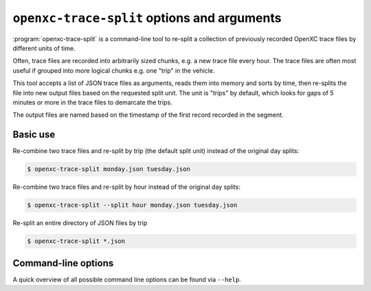 =====================================
``openxc-trace-split`` options and arguments
=====================================

:program:`openxc-trace-split` is a command-line tool to re-split a collection of
previously recorded OpenXC trace files by different units of time.

Often, trace files are recorded into arbitrarily sized chunks, e.g. a new trace
file every hour. The trace files are often most useful if grouped into more
logical chunks e.g. one "trip" in the vehicle.

This tool accepts a list of JSON trace files as arguments, reads them into
memory and sorts by time, then re-splits the file into new output files based on
the requested split unit. The unit is "trips" by default, which looks for gaps
of 5 minutes or more in the trace files to demarcate the trips.

The output files are named based on the timestamp of the first record recorded
in the segment.

Basic use
=========

Re-combine two trace files and re-split by trip (the default split unit)
instead of the original day splits:

.. code-block:: bash

    $ openxc-trace-split monday.json tuesday.json

Re-combine two trace files and re-split by hour instead of the original day
splits:

.. code-block:: bash

    $ openxc-trace-split --split hour monday.json tuesday.json

Re-split an entire directory of JSON files by trip

.. code-block:: bash

    $ openxc-trace-split *.json

Command-line options
====================

A quick overview of all possible command line options can be found via
``--help``.

.. cmdoption:: -s, --split <unit>

    Change the time unit used to split trace files - choices are ``day``,
    ``hour`` and ``trip``. The default unit is ``trip``, which looks for large
    gaps of time in the trace files where no data was recorded.
